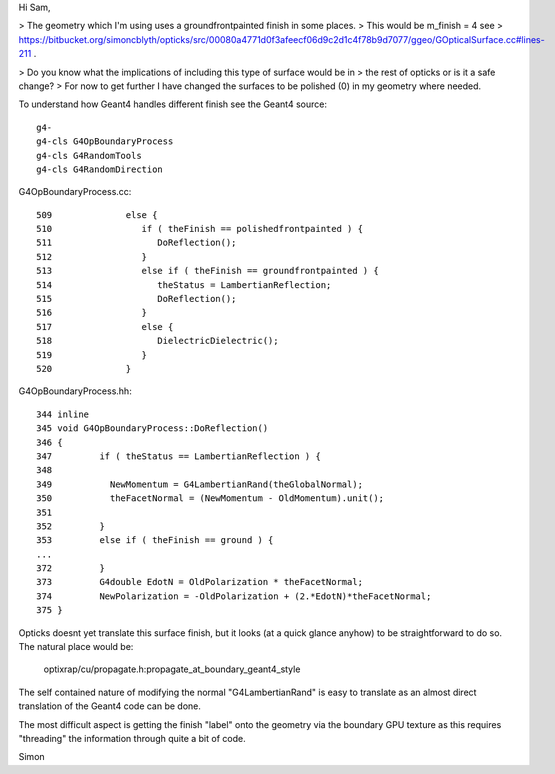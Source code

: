 Hi Sam, 

> The geometry which I'm using uses a groundfrontpainted finish in some places. 
> This would be m_finish = 4 see 
>    https://bitbucket.org/simoncblyth/opticks/src/00080a4771d0f3afeecf06d9c2d1c4f78b9d7077/ggeo/GOpticalSurface.cc#lines-211 .

> Do you know what the implications of including this type of surface would be in
> the rest of opticks or is it a safe change?
> For now to get further I have changed the surfaces to be polished (0) in my geometry where needed.


To understand how Geant4 handles different finish see the Geant4 source::

    g4-
    g4-cls G4OpBoundaryProcess
    g4-cls G4RandomTools
    g4-cls G4RandomDirection

G4OpBoundaryProcess.cc::

    509              else {
    510                 if ( theFinish == polishedfrontpainted ) {
    511                    DoReflection();
    512                 }
    513                 else if ( theFinish == groundfrontpainted ) {
    514                    theStatus = LambertianReflection;
    515                    DoReflection();
    516                 }
    517                 else {
    518                    DielectricDielectric();
    519                 }
    520              }

G4OpBoundaryProcess.hh::

    344 inline
    345 void G4OpBoundaryProcess::DoReflection()
    346 {
    347         if ( theStatus == LambertianReflection ) {
    348 
    349           NewMomentum = G4LambertianRand(theGlobalNormal);
    350           theFacetNormal = (NewMomentum - OldMomentum).unit();
    351 
    352         }
    353         else if ( theFinish == ground ) {
    ...
    372         }
    373         G4double EdotN = OldPolarization * theFacetNormal;
    374         NewPolarization = -OldPolarization + (2.*EdotN)*theFacetNormal;
    375 }


Opticks doesnt yet translate this surface finish, but it looks 
(at a quick glance anyhow) to be straightforward to do so.  
The natural place would be: 

    optixrap/cu/propagate.h:propagate_at_boundary_geant4_style 

The self contained nature of modifying the normal "G4LambertianRand"
is easy to translate as an almost direct translation of the Geant4 code can be done.

The most difficult aspect is getting the finish "label" onto the geometry via the 
boundary GPU texture as this requires "threading" the information through quite a
bit of code.


Simon



